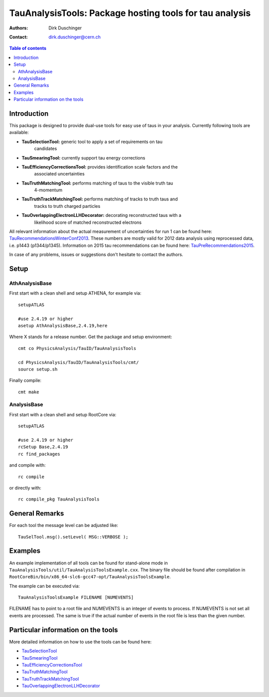 ========================================================
TauAnalysisTools: Package hosting tools for tau analysis
========================================================

:authors: Dirk Duschinger
:contact: dirk.duschinger@cern.ch

.. meta::
   :description: TauAnalysisTools: Package hosting tools for tau analysis
   :keywords: TauAnalysisTools, tau, TauEfficiencyCorrectionsTool, TauSelectionTool, TauSmearingTool, maddog

.. contents:: Table of contents

------------
Introduction
------------

This package is designed to provide dual-use tools for easy use of taus in your
analysis. Currently following tools are available:

* **TauSelectionTool:** generic tool to apply a set of requirements on tau
    candidates
* **TauSmearingTool:** currently support tau energy corrections
* **TauEfficiencyCorrectionsTool:** provides identification scale factors and the
    associated uncertainties
* **TauTruthMatchingTool:** performs matching of taus to the visible truth tau
    4-momentum
* **TauTruthTrackMatchingTool:** performs matching of tracks to truth taus and
    tracks to truth charged particles
* **TauOverlappingElectronLLHDecorator:** decorating reconstructed taus with a
    likelihood score of matched reconstructed electrons
    
All relevant information about the actual measurement of uncertainties for run 1
can be found here: `TauRecommendationsWinterConf2013
<https://twiki.cern.ch/twiki/bin/viewauth/AtlasProtected/TauRecommendationsWinterConf2013>`_.
These numbers are mostly valid for 2012 data analysis using reprocessed data,
i.e. p1443 (p1344/p1345).
Information on 2015 tau recommendations can be found here:
`TauPreRecommendations2015 <https://twiki.cern.ch/twiki/bin/viewauth/AtlasProtected/TauPreRecommendations2015>`_.

In case of any problems, issues or suggestions don't hesitate to contact the
authors.

-----
Setup
-----

AthAnalysisBase
---------------

First start with a clean shell and setup ATHENA, for example via::

  setupATLAS

  #use 2.4.19 or higher
  asetup AthAnalysisBase,2.4.19,here

Where X stands for a release number. Get the package and setup environment::
  
  cmt co PhysicsAnalysis/TauID/TauAnalysisTools
  
  cd PhysicsAnalysis/TauID/TauAnalysisTools/cmt/
  source setup.sh

Finally compile::
  
  cmt make

AnalysisBase
------------

First start with a clean shell and setup RootCore via::

  setupATLAS

  #use 2.4.19 or higher
  rcSetup Base,2.4.19
  rc find_packages

and compile with::

  rc compile

or directly with::

  rc compile_pkg TauAnalysisTools

---------------
General Remarks
---------------

For each tool the message level can be adjusted like::

  TauSelTool.msg().setLevel( MSG::VERBOSE );

--------
Examples
--------

An example implementation of all tools can be found for stand-alone mode in
``TauAnalysisTools/util/TauAnalysisToolsExample.cxx``. The binary file should be
found after compilation in
``RootCoreBin/bin/x86_64-slc6-gcc47-opt/TauAnalysisToolsExample``.

The example can be executed via::

  TauAnalysisToolsExample FILENAME [NUMEVENTS]

FILENAME has to point to a root file and NUMEVENTS is an integer of events to
process. If NUMEVENTS is not set all events are processed. The same is true if
the actual number of events in the root file is less than the given number. 
  
-----------------------------------
Particular information on the tools
-----------------------------------

More detailed information on how to use the tools can be found here:

* `TauSelectionTool <doc/README-TauSelectionTool.rst>`_
* `TauSmearingTool <doc/README-TauSmearingTool.rst>`_
* `TauEfficiencyCorrectionsTool <doc/README-TauEfficiencyCorrectionsTool.rst>`_
* `TauTruthMatchingTool <doc/README-TauTruthMatchingTool.rst>`_
* `TauTruthTrackMatchingTool <doc/README-TauTruthTrackMatchingTool.rst>`_
* `TauOverlappingElectronLLHDecorator <doc/README-TauOverlappingElectronLLHDecorator.rst>`_
